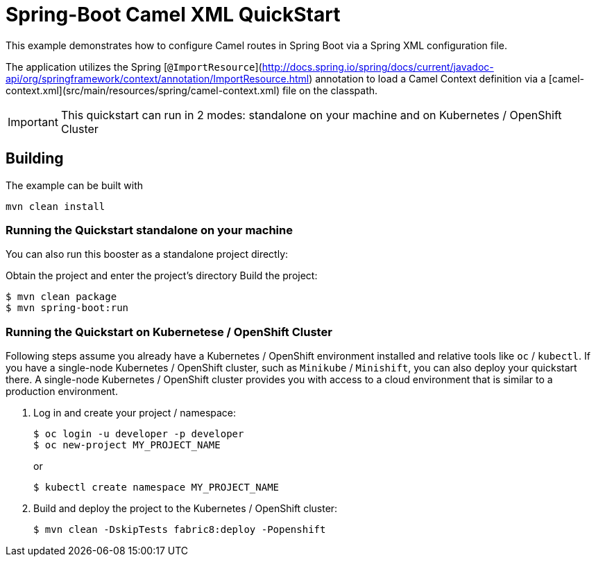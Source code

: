 = Spring-Boot Camel XML QuickStart

This example demonstrates how to configure Camel routes in Spring Boot via
a Spring XML configuration file.

The application utilizes the Spring [`@ImportResource`](http://docs.spring.io/spring/docs/current/javadoc-api/org/springframework/context/annotation/ImportResource.html) annotation to load a Camel Context definition via a [camel-context.xml](src/main/resources/spring/camel-context.xml) file on the classpath.

IMPORTANT: This quickstart can run in 2 modes: standalone on your machine and on Kubernetes / OpenShift Cluster 

== Building

The example can be built with

    mvn clean install

=== Running the Quickstart standalone on your machine

You can also run this booster as a standalone project directly:

Obtain the project and enter the project's directory
Build the project:
[source,bash,options="nowrap",subs="attributes+"]
----
$ mvn clean package
$ mvn spring-boot:run 
----

=== Running the Quickstart on Kubernetese / OpenShift Cluster

Following steps assume you already have a Kubernetes / OpenShift environment installed and relative tools like `oc` / `kubectl`.
 If you have a single-node Kubernetes / OpenShift cluster, such as `Minikube` / `Minishift`, you can also deploy your quickstart there. 
A single-node Kubernetes / OpenShift cluster provides you with access to a cloud environment that is similar to a production environment.

. Log in and create your project / namespace:
+
[source,bash,options="nowrap",subs="attributes+"]
----
$ oc login -u developer -p developer
$ oc new-project MY_PROJECT_NAME
----
+
or
+ 
[source,bash,options="nowrap",subs="attributes+"]
----
$ kubectl create namespace MY_PROJECT_NAME
----

. Build and deploy the project to the Kubernetes / OpenShift cluster:
+
[source,bash,options="nowrap",subs="attributes+"]
----
$ mvn clean -DskipTests fabric8:deploy -Popenshift
----
